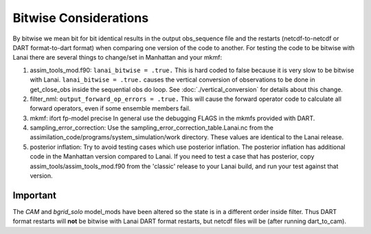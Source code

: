 Bitwise Considerations
======================

By bitwise we mean bit for bit identical results in the output obs_sequence file and the restarts (netcdf-to-netcdf or
DART format-to-dart format) when comparing one version of the code to another. For testing the code to be bitwise with
Lanai there are several things to change/set in Manhattan and your mkmf:

#. assim_tools_mod.f90:
   ``lanai_bitwise = .true.`` This is hard coded to false because it is very slow to be bitwise with Lanai.
   ``lanai_bitwise = .true.`` causes the vertical conversion of observations to be done in get_close_obs inside the
   sequential obs do loop. See :doc:`./vertical_conversion` for details about this change.
#. filter_nml:
   ``output_forward_op_errors = .true.`` This will cause the forward operator code to calculate all forward operators,
   even if some ensemble members fail.
#. mkmf:
   ifort fp-model precise
   In general use the debugging FLAGS in the mkmfs provided with DART.
#. sampling_error_correction:
   Use the sampling_error_correction_table.Lanai.nc from the assimilation_code/programs/system_simulation/work
   directory. These values are identical to the Lanai release.
#. posterior inflation:
   Try to avoid testing cases which use posterior inflation. The posterior inflation has additional code in the
   Manhattan version compared to Lanai. If you need to test a case that has posterior, copy
   assim_tools/assim_tools_mod.f90 from the 'classic' release to your Lanai build, and run your test against that
   version.

Important
~~~~~~~~~

The *CAM* and *bgrid_solo* model_mods have been altered so the state is in a different order inside filter. Thus DART
format restarts will **not** be bitwise with Lanai DART format restarts, but netcdf files will be (after running
dart_to_cam).
